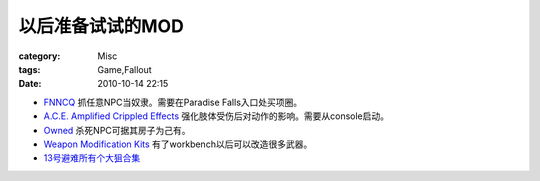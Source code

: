 ####################
以后准备试试的MOD
####################
:category: Misc
:tags: Game,Fallout
:date: 2010-10-14 22:15



- `FNNCQ <http://www.fallout3nexus.com/downloads/file.php?id=9497>`_ 抓任意NPC当奴隶。需要在Paradise Falls入口处买项圈。

- `A.C.E. Amplified Crippled Effects <http://fallout3nexus.com/downloads/file.php?id=85>`_  强化肢体受伤后对动作的影响。需要从console启动。

- `Owned <http://fallout3nexus.com/downloads/>`_ 杀死NPC可据其房子为己有。

- `Weapon Modification Kits <http://fallout3nexus.com/downloads/file.php?id=3388>`_  有了workbench以后可以改造很多武器。

- `13号避难所有个大狙合集 <http://www.bn13.com/bbs/read.php?tid=70935&fpage=2>`_



